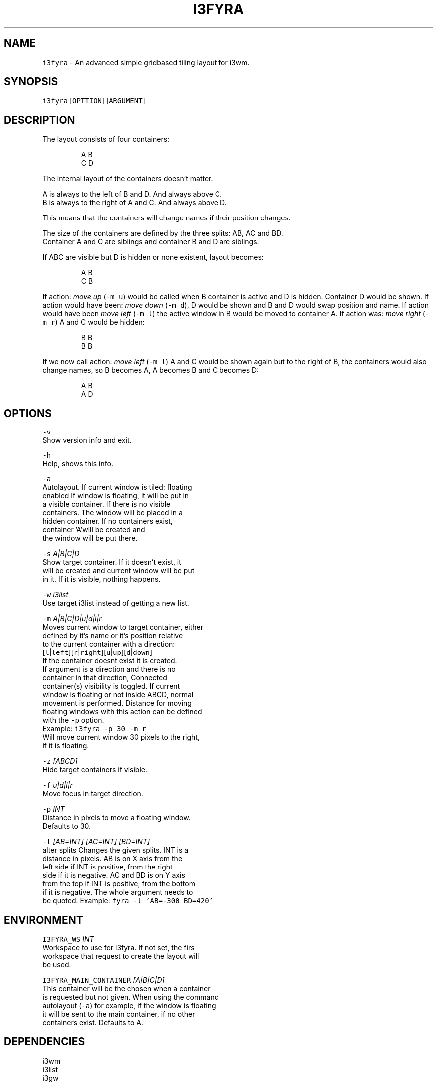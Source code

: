 .TH I3FYRA 1 2017\-01\-14 Linux "User Manuals"
.SH NAME
.PP
\fB\fCi3fyra\fR \- An advanced simple gridbased tiling layout for i3wm.

.SH SYNOPSIS
.PP
\fB\fCi3fyra\fR [\fB\fCOPTTION\fR] [\fB\fCARGUMENT\fR]

.SH DESCRIPTION
.PP
The layout consists of four containers:

.PP
.RS

.nf
  A B
  C D

.fi
.RE

.PP
The internal layout of the containers doesn't matter.

.PP
A is always to the left of B and D. And always above C.
.br
B is always to the right of A and C. And always above D.

.PP
This means that the containers will change names if their position changes.

.PP
The size of the containers are defined by the three splits: AB, AC and BD.
.br
Container A and C are siblings and container B and D are siblings.

.PP
If ABC are visible but D is hidden or none existent, layout becomes:

.PP
.RS

.nf
  A B
  C B

.fi
.RE

.PP
If action: \fImove up\fP (\fB\fC\-m u\fR) would be called when B container is active
and D is hidden. Container D would be shown. If action would have been:
\fImove down\fP (\fB\fC\-m d\fR), D would be shown and B and D would swap position and name.
If action would have been \fImove left\fP (\fB\fC\-m l\fR) the active window in B would be
moved to container A. If action was: \fImove right\fP (\fB\fC\-m r\fR) A and C would be hidden:

.PP
.RS

.nf
  B B
  B B

.fi
.RE

.PP
If we now call action: \fImove left\fP (\fB\fC\-m l\fR) A and C would be shown again but
to the right of B, the containers would also change names, so B becomes A,
A becomes B and C becomes D:

.PP
.RS

.nf
  A B
  A D

.fi
.RE

.SH OPTIONS
.PP
\fB\fC\-v\fR
  Show version info and exit.

.PP
\fB\fC\-h\fR
  Help, shows this info.

.PP
\fB\fC\-a\fR
  Autolayout. If current window is tiled: floating
.br
  enabled If window is floating, it will be put in
.br
  a visible container. If there is no visible
.br
  containers. The window will be placed in a
.br
  hidden container. If no containers exist,
.br
  container 'A'will be created and
.br
  the window will be put there.

.PP
\fB\fC\-s\fR \fIA|B|C|D\fP
.br
  Show target container. If it doesn't exist, it
.br
  will be created and current window will be put
.br
  in it. If it is visible, nothing happens.

.PP
\fB\fC\-w\fR \fIi3list\fP
.br
  Use target i3list instead of getting a new list.

.PP
\fB\fC\-m\fR \fIA|B|C|D|u|d|l|r\fP
.br
  Moves current window to target container, either
  defined by it's name or it's position relative
  to the current container with a direction:
  [\fB\fCl\fR|\fB\fCleft\fR][\fB\fCr\fR|\fB\fCright\fR][\fB\fCu\fR|\fB\fCup\fR][\fB\fCd\fR|\fB\fCdown\fR]
  If the container doesnt exist it is created.
  If argument is a direction and there is no
  container in that direction, Connected
  container(s) visibility is toggled. If current
  window is floating or not inside ABCD, normal
  movement is performed. Distance for moving
  floating windows with this action can be defined
  with the \fB\fC\-p\fR option.
.br
  Example: \fB\fCi3fyra \-p 30 \-m r\fR
.br
  Will move current window 30 pixels to the right,
  if it is floating.

.PP
\fB\fC\-z\fR \fI[ABCD]\fP
  Hide target containers if visible.

.PP
\fB\fC\-f\fR \fIu|d|l|r\fP
  Move focus in target direction.

.PP
\fB\fC\-p\fR \fIINT\fP
  Distance in pixels to move a floating window.
  Defaults to 30.

.PP
\fB\fC\-l\fR \fI[AB=INT] [AC=INT] [BD=INT]\fP
  alter splits Changes the given splits. INT is a
  distance in pixels. AB is on X axis from the
  left side if INT is positive, from the right
  side if it is negative. AC and BD is on Y axis
  from the top if INT is positive, from the bottom
  if it is negative. The whole argument needs to
  be quoted. Example: \fB\fCfyra \-l 'AB=\-300 BD=420'\fR

.SH ENVIRONMENT
.PP
\fB\fCI3FYRA\_WS\fR \fIINT\fP
  Workspace to use for i3fyra. If not set, the firs
  workspace that request to create the layout will
  be used.

.PP
\fB\fCI3FYRA\_MAIN\_CONTAINER\fR \fI[A|B|C|D]\fP
  This container will be the chosen when a container
  is requested but not given. When using the command
  autolayout (\fB\fC\-a\fR) for example, if the window is floating
  it will be sent to the main container, if no other
  containers exist. Defaults to A.

.SH DEPENDENCIES
.PP
i3wm
.br
i3list
.br
i3gw

.SH AUTHOR
.PP
budRich 
\[la]robstenklippa@gmail.com\[ra]

\[la]https://budrich.github.io\[ra]

.SH SEE ALSO
.PP
i3(1), i3list(1), i3gw(1)

